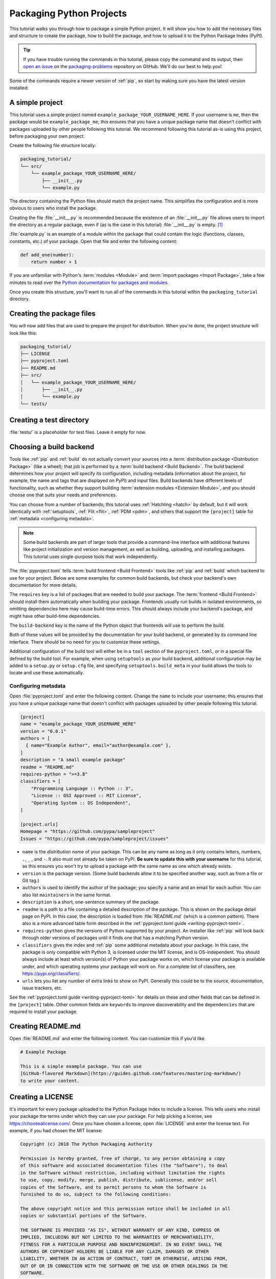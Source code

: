 Packaging Python Projects
=========================

This tutorial walks you through how to package a simple Python project. It will
show you how to add the necessary files and structure to create the package, how
to build the package, and how to upload it to the Python Package Index (PyPI).

.. tip::

   If you have trouble running the commands in this tutorial, please copy the command
   and its output, then `open an issue`_ on the `packaging-problems`_ repository on
   GitHub. We'll do our best to help you!

.. _open an issue: https://github.com/pypa/packaging-problems/issues/new?template=packaging_tutorial.yml&title=Trouble+with+the+packaging+tutorial&guide=https://packaging.python.org/tutorials/packaging-projects

.. _packaging-problems: https://github.com/pypa/packaging-problems

Some of the commands require a newer version of :ref:`pip`, so start by making
sure you have the latest version installed:

.. tab:: Unix/macOS

    .. code-block:: bash

        python3 -m pip install --upgrade pip

.. tab:: Windows

    .. code-block:: bat

        py -m pip install --upgrade pip


A simple project
----------------

This tutorial uses a simple project named
``example_package_YOUR_USERNAME_HERE``. If your username is ``me``, then the
package would be ``example_package_me``; this ensures that you have a unique
package name that doesn't conflict with packages uploaded by other people
following this tutorial. We recommend following this tutorial as-is using this
project, before packaging your own project.

Create the following file structure locally:

.. code-block:: text

    packaging_tutorial/
    └── src/
        └── example_package_YOUR_USERNAME_HERE/
            ├── __init__.py
            └── example.py

The directory containing the Python files should match the project name. This
simplifies the configuration and is more obvious to users who install the package.

Creating the file :file:`__init__.py` is recommended because the existence of an
:file:`__init__.py` file allows users to import the directory as a regular package,
even if (as is the case in this tutorial) :file:`__init__.py` is empty.
[#namespace-packages]_

:file:`example.py` is an example of a module within the package that could
contain the logic (functions, classes, constants, etc.) of your package.
Open that file and enter the following content:

.. code-block:: python

    def add_one(number):
        return number + 1

If you are unfamiliar with Python's :term:`modules <Module>` and
:term:`import packages <Import Package>`, take a few minutes to read over the
`Python documentation for packages and modules`_.

Once you create this structure, you'll want to run all of the commands in this
tutorial within the ``packaging_tutorial`` directory.

.. _Python documentation for packages and modules:
    https://docs.python.org/3/tutorial/modules.html#packages


Creating the package files
--------------------------

You will now add files that are used to prepare the project for distribution.
When you're done, the project structure will look like this:


.. code-block:: text

    packaging_tutorial/
    ├── LICENSE
    ├── pyproject.toml
    ├── README.md
    ├── src/
    │   └── example_package_YOUR_USERNAME_HERE/
    │       ├── __init__.py
    │       └── example.py
    └── tests/


Creating a test directory
-------------------------

:file:`tests/` is a placeholder for test files. Leave it empty for now.


.. _choosing-build-backend:

Choosing a build backend
------------------------

Tools like :ref:`pip` and :ref:`build` do not actually convert your sources
into a :term:`distribution package <Distribution Package>` (like a wheel);
that job is performed by a :term:`build backend <Build Backend>`. The build backend determines how
your project will specify its configuration, including metadata (information
about the project, for example, the name and tags that are displayed on PyPI)
and input files. Build backends have different levels of functionality, such as
whether they support building :term:`extension modules <Extension Module>`, and
you should choose one that suits your needs and preferences.

You can choose from a number of backends; this tutorial uses :ref:`Hatchling
<hatch>` by default, but it will work identically with :ref:`setuptools`,
:ref:`Flit <flit>`, :ref:`PDM <pdm>`, and others that support the ``[project]``
table for :ref:`metadata <configuring metadata>`.

.. note::

   Some build backends are part of larger tools that provide a command-line
   interface with additional features like project initialization and version
   management, as well as building, uploading, and installing packages. This
   tutorial uses single-purpose tools that work independently.

The :file:`pyproject.toml` tells :term:`build frontend <Build Frontend>` tools like :ref:`pip` and
:ref:`build` which backend to use for your project. Below are some
examples for common build backends, but check your backend's own documentation
for more details.

.. tab:: Hatchling

    .. code-block:: toml

        [build-system]
        requires = ["hatchling"]
        build-backend = "hatchling.build"

.. tab:: setuptools

    .. code-block:: toml

        [build-system]
        requires = ["setuptools>=61.0"]
        build-backend = "setuptools.build_meta"

.. tab:: Flit

    .. code-block:: toml

        [build-system]
        requires = ["flit_core>=3.4"]
        build-backend = "flit_core.buildapi"

.. tab:: PDM

    .. code-block:: toml

        [build-system]
        requires = ["pdm-backend"]
        build-backend = "pdm.backend"


The ``requires`` key is a list of packages that are needed to build your package.
The :term:`frontend <Build Frontend>` should install them automatically when building your package.
Frontends usually run builds in isolated environments, so omitting dependencies
here may cause build-time errors.
This should always include your backend's package, and might have other build-time
dependencies.

The ``build-backend`` key is the name of the Python object that frontends will use
to perform the build.

Both of these values will be provided by the documentation for your build
backend, or generated by its command line interface. There should be no need for
you to customize these settings.

Additional configuration of the build tool will either be in a ``tool`` section
of the ``pyproject.toml``, or in a special file defined by the build tool. For
example, when using ``setuptools`` as your build backend, additional configuration
may be added to a ``setup.py`` or ``setup.cfg`` file, and specifying
``setuptools.build_meta`` in your build allows the tools to locate and use these
automatically.

.. _configuring metadata:

Configuring metadata
^^^^^^^^^^^^^^^^^^^^

Open :file:`pyproject.toml` and enter the following content. Change the ``name``
to include your username; this ensures that you have a unique
package name that doesn't conflict with packages uploaded by other people
following this tutorial.

.. code-block:: toml

    [project]
    name = "example_package_YOUR_USERNAME_HERE"
    version = "0.0.1"
    authors = [
      { name="Example Author", email="author@example.com" },
    ]
    description = "A small example package"
    readme = "README.md"
    requires-python = ">=3.8"
    classifiers = [
        "Programming Language :: Python :: 3",
        "License :: OSI Approved :: MIT License",
        "Operating System :: OS Independent",
    ]

    [project.urls]
    Homepage = "https://github.com/pypa/sampleproject"
    Issues = "https://github.com/pypa/sampleproject/issues"

- ``name`` is the *distribution name* of your package. This can be any name as
  long as it only contains letters, numbers, ``.``, ``_`` , and ``-``. It also
  must not already be taken on PyPI. **Be sure to update this with your
  username** for this tutorial, as this ensures you won't try to upload a
  package with the same name as one which already exists.
- ``version`` is the package version. (Some build backends allow it to be
  specified another way, such as from a file or Git tag.)
- ``authors`` is used to identify the author of the package; you specify a name
  and an email for each author. You can also list ``maintainers`` in the same
  format.
- ``description`` is a short, one-sentence summary of the package.
- ``readme`` is a path to a file containing a detailed description of the
  package. This is shown on the package detail page on PyPI.
  In this case, the description is loaded from :file:`README.md` (which is a
  common pattern). There also is a more advanced table form described in the
  :ref:`pyproject.toml guide <writing-pyproject-toml>`.
- ``requires-python`` gives the versions of Python supported by your
  project. An installer like :ref:`pip` will look back through older versions of
  packages until it finds one that has a matching Python version.
- ``classifiers`` gives the index and :ref:`pip` some additional metadata
  about your package. In this case, the package is only compatible with Python
  3, is licensed under the MIT license, and is OS-independent. You should
  always include at least which version(s) of Python your package works on,
  which license your package is available under, and which operating systems
  your package will work on. For a complete list of classifiers, see
  https://pypi.org/classifiers/.
- ``urls`` lets you list any number of extra links to show on PyPI.
  Generally this could be to the source, documentation, issue trackers, etc.

See the :ref:`pyproject.toml guide <writing-pyproject-toml>` for details
on these and other fields that can be defined in the ``[project]``
table. Other common fields are ``keywords`` to improve discoverability
and the ``dependencies`` that are required to install your package.


Creating README.md
------------------

Open :file:`README.md` and enter the following content. You can customize this
if you'd like.

.. code-block:: md

    # Example Package

    This is a simple example package. You can use
    [GitHub-flavored Markdown](https://guides.github.com/features/mastering-markdown/)
    to write your content.


Creating a LICENSE
------------------

It's important for every package uploaded to the Python Package Index to include
a license. This tells users who install your package the terms under which they
can use your package. For help picking a license, see
https://choosealicense.com/. Once you have chosen a license, open
:file:`LICENSE` and enter the license text. For example, if you had chosen the
MIT license:

.. code-block:: text

    Copyright (c) 2018 The Python Packaging Authority

    Permission is hereby granted, free of charge, to any person obtaining a copy
    of this software and associated documentation files (the "Software"), to deal
    in the Software without restriction, including without limitation the rights
    to use, copy, modify, merge, publish, distribute, sublicense, and/or sell
    copies of the Software, and to permit persons to whom the Software is
    furnished to do so, subject to the following conditions:

    The above copyright notice and this permission notice shall be included in all
    copies or substantial portions of the Software.

    THE SOFTWARE IS PROVIDED "AS IS", WITHOUT WARRANTY OF ANY KIND, EXPRESS OR
    IMPLIED, INCLUDING BUT NOT LIMITED TO THE WARRANTIES OF MERCHANTABILITY,
    FITNESS FOR A PARTICULAR PURPOSE AND NONINFRINGEMENT. IN NO EVENT SHALL THE
    AUTHORS OR COPYRIGHT HOLDERS BE LIABLE FOR ANY CLAIM, DAMAGES OR OTHER
    LIABILITY, WHETHER IN AN ACTION OF CONTRACT, TORT OR OTHERWISE, ARISING FROM,
    OUT OF OR IN CONNECTION WITH THE SOFTWARE OR THE USE OR OTHER DEALINGS IN THE
    SOFTWARE.

Most build backends automatically include license files in packages. See your
backend's documentation for more details.


Including other files
---------------------

The files listed above will be included automatically in your
:term:`source distribution <Source Distribution (or "sdist")>`. If you want to
include additional files, see the documentation for your build backend.

.. _generating archives:

Generating distribution archives
--------------------------------

The next step is to generate :term:`distribution packages <Distribution Package>`
for the package. These are archives that are uploaded to the Python
Package Index and can be installed by :ref:`pip`.

Make sure you have the latest version of PyPA's :ref:`build` installed:

.. tab:: Unix/macOS

    .. code-block:: bash

        python3 -m pip install --upgrade build

.. tab:: Windows

    .. code-block:: bat

        py -m pip install --upgrade build

.. tip:: If you have trouble installing these, see the
   :doc:`installing-packages` tutorial.

Now run this command from the same directory where :file:`pyproject.toml` is located:

.. tab:: Unix/macOS

    .. code-block:: bash

        python3 -m build

.. tab:: Windows

    .. code-block:: bat

        py -m build

This command should output a lot of text and once completed should generate two
files in the :file:`dist` directory:

.. code-block:: text

    dist/
    ├── example_package_YOUR_USERNAME_HERE-0.0.1-py3-none-any.whl
    └── example_package_YOUR_USERNAME_HERE-0.0.1.tar.gz


The ``tar.gz`` file is a :term:`source distribution <Source Distribution (or "sdist")>`
whereas the ``.whl`` file is a :term:`built distribution <Built Distribution>`.
Newer :ref:`pip` versions preferentially install built distributions, but will
fall back to source distributions if needed. You should always upload a source
distribution and provide built distributions for the platforms your project is
compatible with. In this case, our example package is compatible with Python on
any platform so only one built distribution is needed.

Uploading the distribution archives
-----------------------------------

Finally, it's time to upload your package to the Python Package Index!

The first thing you'll need to do is register an account on TestPyPI, which
is a separate instance of the package index intended for testing and
experimentation. It's great for things like this tutorial where we don't
necessarily want to upload to the real index. To register an account, go to
https://test.pypi.org/account/register/ and complete the steps on that page.
You will also need to verify your email address before you're able to upload
any packages.  For more details, see :doc:`/guides/using-testpypi`.

To securely upload your project, you'll need a PyPI `API token`_. Create one at
https://test.pypi.org/manage/account/#api-tokens, setting the "Scope" to "Entire
account". **Don't close the page until you have copied and saved the token — you
won't see that token again.**

.. _API token: https://test.pypi.org/help/#apitoken

Now that you are registered, you can use :ref:`twine` to upload the
distribution packages. You'll need to install Twine:

.. tab:: Unix/macOS

    .. code-block:: bash

        python3 -m pip install --upgrade twine

.. tab:: Windows

    .. code-block:: bat

        py -m pip install --upgrade twine

Once installed, run Twine to upload all of the archives under :file:`dist`:

.. tab:: Unix/macOS

    .. code-block:: bash

        python3 -m twine upload --repository testpypi dist/*

.. tab:: Windows

    .. code-block:: bat

        py -m twine upload --repository testpypi dist/*

You will be prompted for an API token. Use the token value, including the ``pypi-``
prefix. Note that the input will be hidden, so be sure to paste correctly.

After the command completes, you should see output similar to this:

.. code-block::

    Uploading distributions to https://test.pypi.org/legacy/
    Enter your API token:
    Uploading example_package_YOUR_USERNAME_HERE-0.0.1-py3-none-any.whl
    100% ━━━━━━━━━━━━━━━━━━━━━━━━━━━━━━━━━━━━━━━━ 8.2/8.2 kB • 00:01 • ?
    Uploading example_package_YOUR_USERNAME_HERE-0.0.1.tar.gz
    100% ━━━━━━━━━━━━━━━━━━━━━━━━━━━━━━━━━━━━━━━━ 6.8/6.8 kB • 00:00 • ?

Once uploaded, your package should be viewable on TestPyPI; for example:
``https://test.pypi.org/project/example_package_YOUR_USERNAME_HERE``.


Installing your newly uploaded package
--------------------------------------

You can use :ref:`pip` to install your package and verify that it works.
Create a :ref:`virtual environment <Creating and using Virtual Environments>`
and install your package from TestPyPI:

.. tab:: Unix/macOS

    .. code-block:: bash

        python3 -m pip install --index-url https://test.pypi.org/simple/ --no-deps example-package-YOUR-USERNAME-HERE

.. tab:: Windows

    .. code-block:: bat

        py -m pip install --index-url https://test.pypi.org/simple/ --no-deps example-package-YOUR-USERNAME-HERE

Make sure to specify your username in the package name!

pip should install the package from TestPyPI and the output should look
something like this:

.. code-block:: text

    Collecting example-package-YOUR-USERNAME-HERE
      Downloading https://test-files.pythonhosted.org/packages/.../example_package_YOUR_USERNAME_HERE_0.0.1-py3-none-any.whl
    Installing collected packages: example_package_YOUR_USERNAME_HERE
    Successfully installed example_package_YOUR_USERNAME_HERE-0.0.1

.. note:: This example uses ``--index-url`` flag to specify TestPyPI instead of
   live PyPI. Additionally, it specifies ``--no-deps``. Since TestPyPI doesn't
   have the same packages as the live PyPI, it's possible that attempting to
   install dependencies may fail or install something unexpected. While our
   example package doesn't have any dependencies, it's a good practice to avoid
   installing dependencies when using TestPyPI.

You can test that it was installed correctly by importing the package.
Make sure you're still in your virtual environment, then run Python:

.. tab:: Unix/macOS

    .. code-block:: bash

        python3

.. tab:: Windows

    .. code-block:: bat

        py

and import the package:

.. code-block:: pycon

    >>> from example_package_YOUR_USERNAME_HERE import example
    >>> example.add_one(2)
    3


Next steps
----------

**Congratulations, you've packaged and distributed a Python project!**
✨ 🍰 ✨

Keep in mind that this tutorial showed you how to upload your package to Test
PyPI, which isn't a permanent storage. The Test system occasionally deletes
packages and accounts. It is best to use TestPyPI for testing and experiments
like this tutorial.

When you are ready to upload a real package to the Python Package Index you can
do much the same as you did in this tutorial, but with these important
differences:

* Choose a memorable and unique name for your package. You don't have to append
  your username as you did in the tutorial, but you can't use an existing name.
* Register an account on https://pypi.org - note that these are two separate
  servers and the login details from the test server are not shared with the
  main server.
* Use ``twine upload dist/*`` to upload your package and enter your credentials
  for the account you registered on the real PyPI.  Now that you're uploading
  the package in production, you don't need to specify ``--repository``; the
  package will upload to https://pypi.org/ by default.
* Install your package from the real PyPI using ``python3 -m pip install [your-package]``.

At this point if you want to read more on packaging Python libraries here are
some things you can do:

* Read about advanced configuration for your chosen build backend:
  `Hatchling <hatchling-config_>`_,
  :doc:`setuptools <setuptools:userguide/pyproject_config>`,
  :doc:`Flit <flit:pyproject_toml>`, `PDM <pdm-config_>`_.
* Look at the :doc:`guides </guides/index>` on this site for more advanced
  practical information, or the :doc:`discussions </discussions/index>`
  for explanations and background on specific topics.
* Consider packaging tools that provide a single command-line interface for
  project management and packaging, such as :ref:`hatch`, :ref:`flit`,
  :ref:`pdm`, and :ref:`poetry`.


----

.. rubric:: Notes

.. [#namespace-packages]
   Technically, you can also create Python packages without an ``__init__.py`` file,
   but those are called :doc:`namespace packages </guides/packaging-namespace-packages>`
   and considered an **advanced topic** (not covered in this tutorial).
   If you are only getting started with Python packaging, it is recommended to
   stick with *regular packages* and ``__init__.py`` (even if the file is empty).


.. _hatchling-config: https://hatch.pypa.io/latest/config/metadata/
.. _pdm-config: https://pdm-project.org/latest/reference/pep621/
